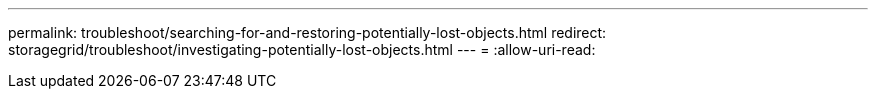 ---
permalink: troubleshoot/searching-for-and-restoring-potentially-lost-objects.html 
redirect: storagegrid/troubleshoot/investigating-potentially-lost-objects.html 
---
= 
:allow-uri-read: 


